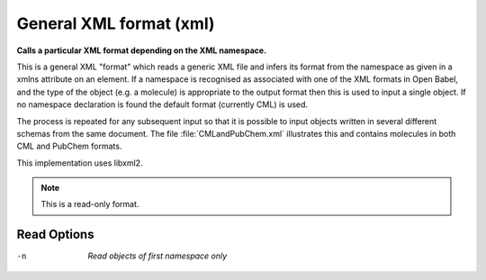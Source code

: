 .. _General_XML_format:

General XML format (xml)
========================

**Calls a particular XML format depending on the XML namespace.**


This is a general XML "format" which reads a generic XML file and infers
its format from the namespace as given in a xmlns attribute on an element.
If a namespace is recognised as associated with one of the XML formats in
Open Babel, and the type of the object (e.g. a molecule) is appropriate to
the output format then this is used to input a single object. If no namespace
declaration is found the default format (currently CML) is used.

The process is repeated for any subsequent input so that it is possible to
input objects written in several different schemas from the same document.
The file :file:`CMLandPubChem.xml` illustrates this and contains molecules in
both CML and PubChem formats.

This implementation uses libxml2.



.. note:: This is a read-only format.

Read Options
~~~~~~~~~~~~ 

-n  *Read objects of first namespace only*



